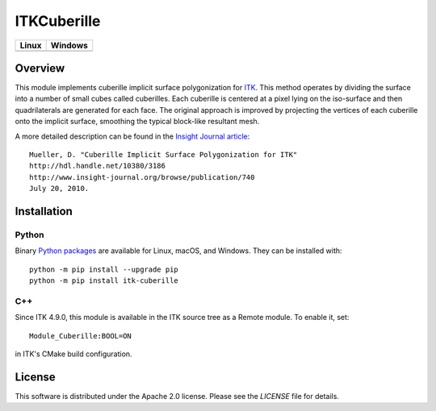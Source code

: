 ITKCuberille
============

.. |CircleCI| image:: https://circleci.com/gh/InsightSoftwareConsortium/ITKCuberille.svg?style=shield
    :target: https://circleci.com/gh/InsightSoftwareConsortium/ITKCuberille
.. |AppVeyor| image:: https://img.shields.io/appveyor/ci/itkrobot/ITKCuberille.svg
    :target: https://ci.appveyor.com/project/itkrobot/ITKCuberille

=========== ===========
   Linux      Windows
=========== ===========
|CircleCI|  |AppVeyor|
=========== ===========

Overview
--------

This module implements cuberille implicit surface polygonization for `ITK
<https://www.itk.org>`_. This method operates by dividing the surface into a
number of small cubes called cuberilles. Each cuberille is centered at a pixel
lying on the iso-surface and then quadrilaterals are generated for each face.
The original approach is improved by projecting the vertices of each cuberille
onto the implicit surface, smoothing the typical block-like resultant mesh.

A more detailed description can be found in the
`Insight Journal article <http://hdl.handle.net/10380/3186>`_::

  Mueller, D. "Cuberille Implicit Surface Polygonization for ITK"
  http://hdl.handle.net/10380/3186
  http://www.insight-journal.org/browse/publication/740
  July 20, 2010.

Installation
------------

Python
^^^^^^

Binary `Python packages <https://pypi.python.org/pypi/itk-cuberille>`_
are available for Linux, macOS, and Windows. They can be installed with::

  python -m pip install --upgrade pip
  python -m pip install itk-cuberille

C++
^^^

Since ITK 4.9.0, this module is available in the ITK source tree as a Remote
module.  To enable it, set::

  Module_Cuberille:BOOL=ON

in ITK's CMake build configuration.

License
-------

This software is distributed under the Apache 2.0 license. Please see
the *LICENSE* file for details.
